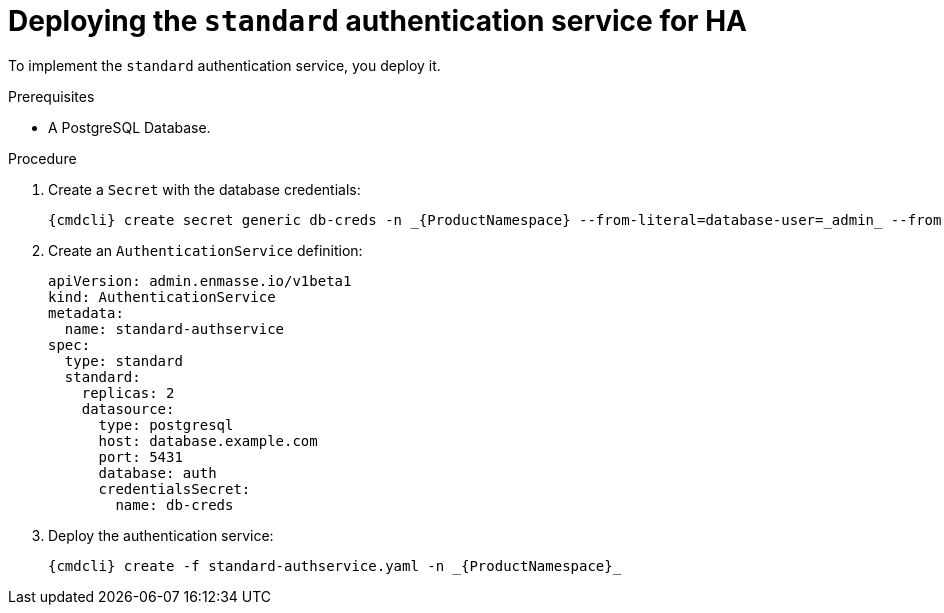 // Module included in the following assemblies:
//
// assembly-deploying-auth-services.adoc

[id='proc-deploying-standard-auth-service-{context}']
= Deploying the `standard` authentication service for HA

To implement the `standard` authentication service, you deploy it.

.Prerequisites
* A PostgreSQL Database.

.Procedure

ifeval::["{cmdcli}" == "oc"]
. Log in as a service admin:
+
[subs="attributes",options="nowrap"]
----
{cmdcli} login -u admin
----
endif::[]
. Create a `Secret` with the database credentials:
+
[source,yaml,options="nowrap"]
----
{cmdcli} create secret generic db-creds -n _{ProductNamespace} --from-literal=database-user=_admin_ --from-literal=database-user=_securepassword_
----

. Create an `AuthenticationService` definition:
+
[source,yaml,options="nowrap"]
----
apiVersion: admin.enmasse.io/v1beta1
kind: AuthenticationService
metadata:
  name: standard-authservice
spec:
  type: standard
  standard:
    replicas: 2
    datasource:
      type: postgresql
      host: database.example.com
      port: 5431
      database: auth
      credentialsSecret:
        name: db-creds
----

. Deploy the authentication service:
+
[options="nowrap",subs="attributes"]
----
{cmdcli} create -f standard-authservice.yaml -n _{ProductNamespace}_
----

